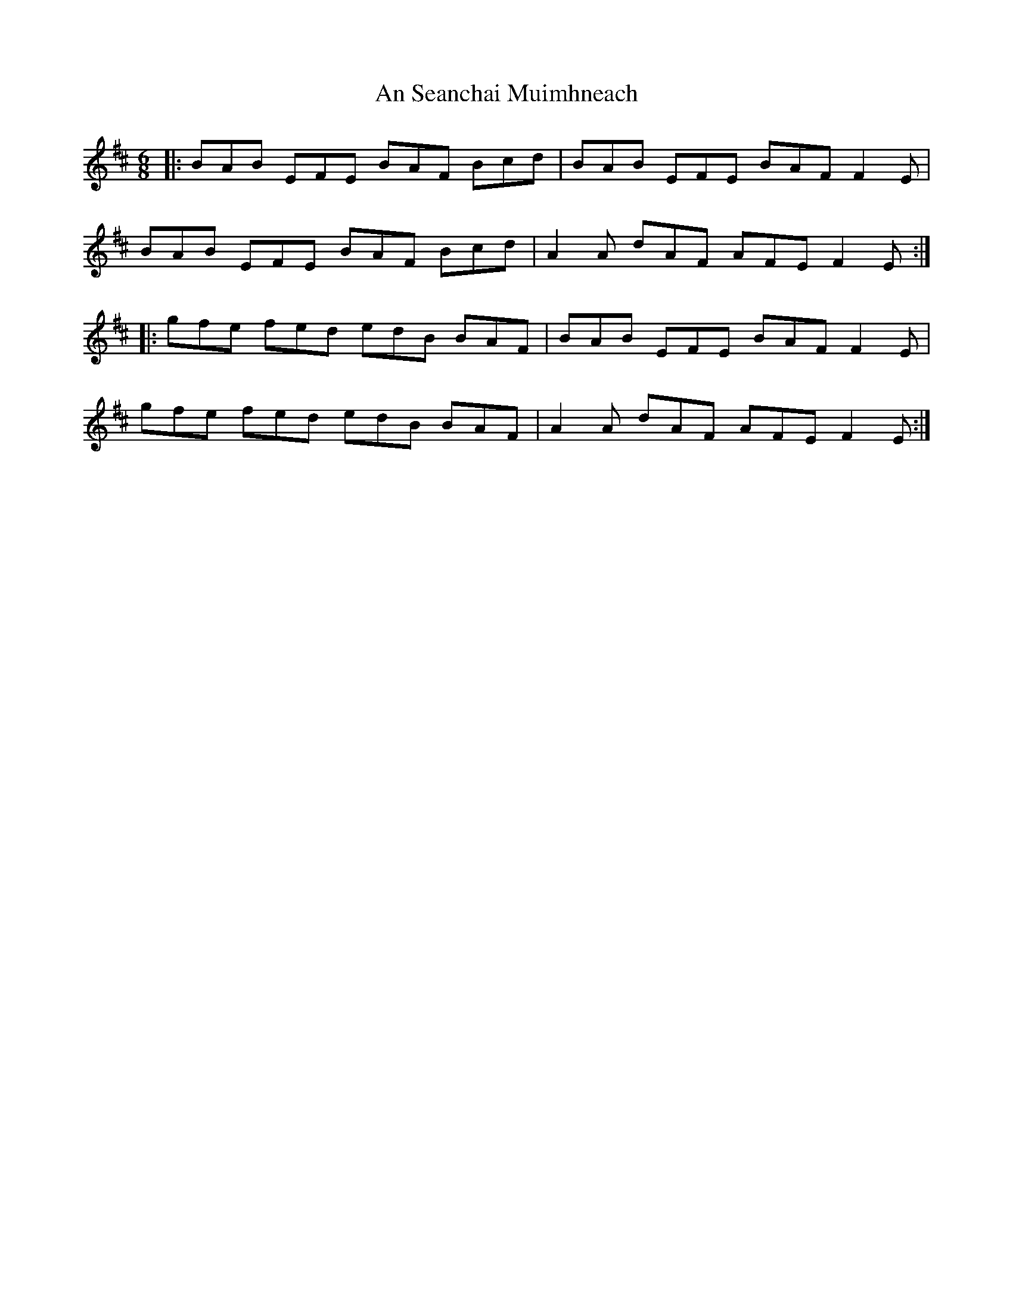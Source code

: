 X: 1379
T: An Seanchai Muimhneach
R: jig
M: 6/8
K: Edorian
M:6/8
|:BAB EFE BAF Bcd|BAB EFE BAF F2 E|
BAB EFE BAF Bcd|A2 A dAF AFE F2 E:|
|:gfe fed edB BAF|BAB EFE BAF F2 E|
gfe fed edB BAF|A2 A dAF AFE F2 E:|

